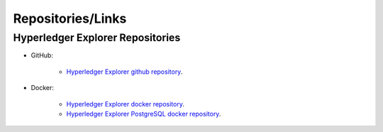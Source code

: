 
.. SPDX-License-Identifier: Apache-2.0



Repositories/Links
===================

Hyperledger Explorer Repositories
~~~~~~~~~~~~~~~~~~~~~~~~~~~~~~~~~~~


- GitHub:

	* `Hyperledger Explorer github repository <https://github.com/hyperledger/blockchain-explorer>`__.

- Docker:

	* `Hyperledger Explorer docker repository <https://hub.docker.com/r/hyperledger/explorer/>`__.
	* `Hyperledger Explorer PostgreSQL docker repository <https://hub.docker.com/r/hyperledger/explorer-db>`__.




.. Licensed under Creative Commons Attribution 4.0 International License
   https://creativecommons.org/licenses/by/4.0/
